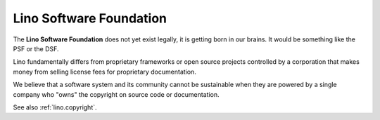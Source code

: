 ========================
Lino Software Foundation
========================

The **Lino Software Foundation** does not yet exist legally, it is getting born
in our brains.  It would be something like the PSF or the DSF.

Lino fundamentally differs from proprietary frameworks or open source projects
controlled by a corporation that makes money from selling license fees for
proprietary documentation.

We believe that a software system and its community cannot be sustainable when
they are powered by a single company who "owns" the copyright on source code or
documentation.

See also :ref:`lino.copyright`.

